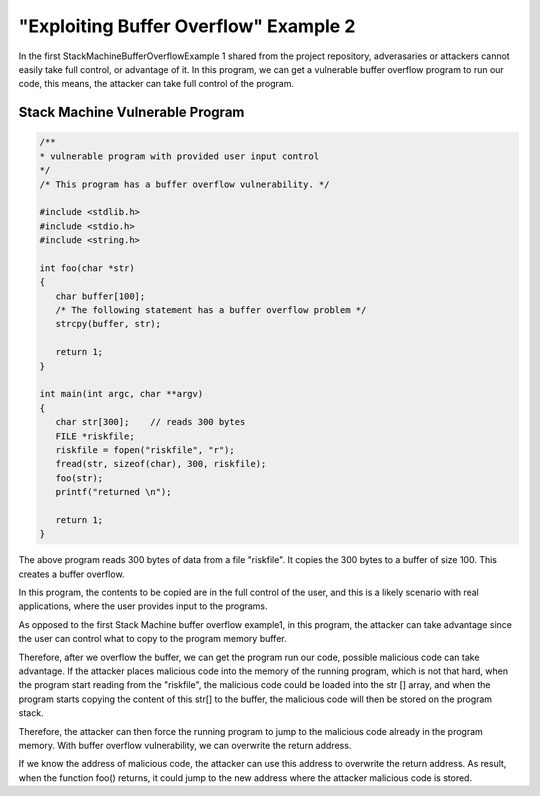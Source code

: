 =======================================
"Exploiting Buffer Overflow" Example 2
=======================================

In the first StackMachineBufferOverflowExample 1 shared from the project repository, adverasaries or attackers cannot easily take full control, 
or advantage of it. 
In this program, we can get a vulnerable buffer overflow program to run our code, this means, the attacker can take full control of the program.

Stack Machine Vulnerable Program
--------------------------------
.. code-block:: C

    /**
    * vulnerable program with provided user input control 
    */
    /* This program has a buffer overflow vulnerability. */

    #include <stdlib.h>
    #include <stdio.h>
    #include <string.h>

    int foo(char *str)
    {
       char buffer[100];
       /* The following statement has a buffer overflow problem */
       strcpy(buffer, str);

       return 1;
    }

    int main(int argc, char **argv)
    {
       char str[300];    // reads 300 bytes 
       FILE *riskfile;
       riskfile = fopen("riskfile", "r");
       fread(str, sizeof(char), 300, riskfile);
       foo(str);
       printf("returned \n");
        
       return 1;
    }

The above program reads 300 bytes of data from a file "riskfile". It copies the 300 bytes to a buffer of size 100. 
This creates a buffer overflow. 

In this program, the contents to be copied are in the full control of the user, and this is a likely scenario with real applications,
where the user provides input to the programs. 

As opposed to the first Stack Machine buffer overflow example1, in this program, the attacker can take advantage since the user can 
control what to copy to the program memory buffer. 

Therefore, after we overflow the buffer, we can get the program run our code, possible malicious code can take advantage. 
If the attacker places malicious code into the memory of the running program, which is not that hard, when the program start reading from 
the "riskfile", the malicious code could be loaded into the str [] array, and when the program starts copying the content of this 
str[] to the buffer, the malicious code will then be stored on the program stack. 

Therefore, the attacker can then force the running program to jump to the malicious code already in the program memory. 
With buffer overflow vulnerability, we can overwrite the return address. 

If we know the address of malicious code, the attacker can use this address to overwrite the return address. 
As result, when the function foo() returns, it could jump to the new address where the attacker malicious code is stored. 


